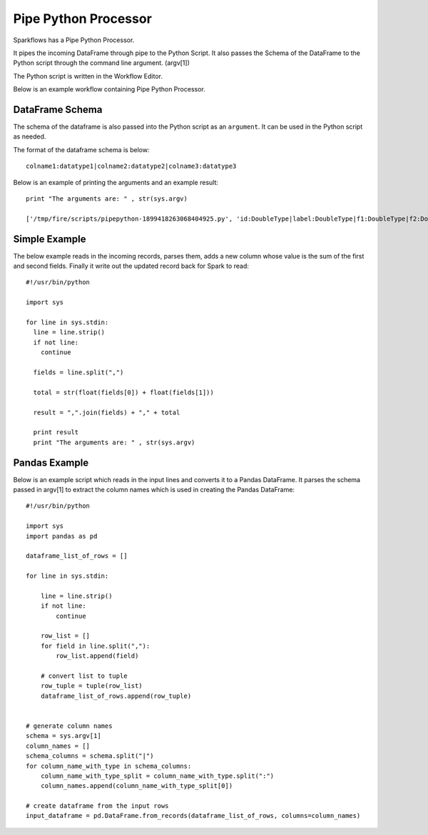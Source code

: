 Pipe Python Processor
=====================

Sparkflows has a Pipe Python Processor.

It pipes the incoming DataFrame through pipe to the Python Script. It also passes the Schema of the DataFrame to the Python script through the command line argument. (argv[1])

The Python script is written in the Workflow Editor.

Below is an example workflow containing Pipe Python Processor.

.. figure:: ../../_assets/user-guide/pipe-python-workflow.png
   :alt: Pipe Python Workflow
   :align: center

DataFrame Schema
----------------

The schema of the dataframe is also passed into the Python script as an ``argument``. It can be used in the Python script as needed.

The format of the dataframe schema is below::

    colname1:datatype1|colname2:datatype2|colname3:datatype3
    
Below is an example of printing the arguments and an example result::

    print "The arguments are: " , str(sys.argv)

    ['/tmp/fire/scripts/pipepython-1899418263068404925.py', 'id:DoubleType|label:DoubleType|f1:DoubleType|f2:DoubleType']
    
Simple Example
--------------

The below example reads in the incoming records, parses them, adds a new column whose value is the sum of the first and second fields. Finally it write out the updated record back for Spark to read::

    #!/usr/bin/python

    import sys

    for line in sys.stdin:
      line = line.strip()
      if not line:
        continue

      fields = line.split(",")

      total = str(float(fields[0]) + float(fields[1]))

      result = ",".join(fields) + "," + total

      print result
      print "The arguments are: " , str(sys.argv)
  
    
Pandas Example
--------------

Below is an example script which reads in the input lines and converts it to a Pandas DataFrame. It parses the schema passed in argv[1] to extract the column names which is used in creating the Pandas DataFrame::

    #!/usr/bin/python

    import sys
    import pandas as pd

    dataframe_list_of_rows = []

    for line in sys.stdin:

        line = line.strip()
        if not line:
            continue

        row_list = []
        for field in line.split(","):
            row_list.append(field)

        # convert list to tuple
        row_tuple = tuple(row_list)
        dataframe_list_of_rows.append(row_tuple)


    # generate column names
    schema = sys.argv[1]
    column_names = []
    schema_columns = schema.split("|")
    for column_name_with_type in schema_columns:
        column_name_with_type_split = column_name_with_type.split(":")
        column_names.append(column_name_with_type_split[0])

    # create dataframe from the input rows
    input_dataframe = pd.DataFrame.from_records(dataframe_list_of_rows, columns=column_names)


